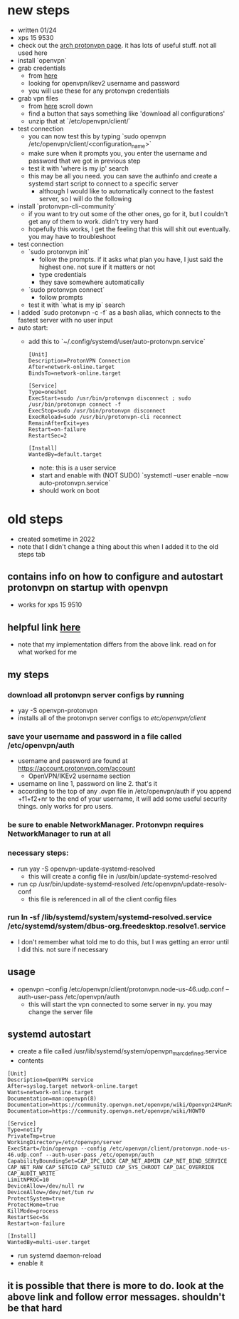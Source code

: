 * new steps
- written 01/24
- xps 15 9530
- check out the [[https://wiki.archlinux.org/title/ProtonVPN][arch protonvpn page]]. it has lots of useful stuff. not all used here
- install `openvpn`
- grab credentials
  - from [[https://account.protonvpn.com/account][here]]
  - looking for openvpn/ikev2 username and password
  - you will use these for any protonvpn credentials
- grab vpn files
  - from [[https://account.protonvpn.com/downloads][here]] scroll down
  - find a button that says something like 'download all configurations'
  - unzip that at `/etc/openvpn/client/`
- test connection
  - you can now test this by typing `sudo openvpn /etc/openvpn/client/<configuration_name>`
  - make sure when it prompts you, you enter the username and password that we got in previous step
  - test it with 'where is my ip' search
  - this may be all you need. you can save the authinfo and create a systemd start script to connect to a specific server
    - although I would like to automatically connect to the fastest server, so I will do the following
- install `protonvpn-cli-community`
  - if you want to try out some of the other ones, go for it, but I couldn't get any of them to work. didn't try very hard
  - hopefully this works, I get the feeling that this will shit out eventually. you may have to troubleshoot
- test connection
  - `sudo protonvpn init`
    - follow the prompts. if it asks what plan you have, I just said the highest one. not sure if it matters or not
    - type credentials
    - they save somewhere automatically
  - `sudo protonvpn connect`
    - follow prompts
  - test it with `what is my ip` search
- I added `sudo protonvpn -c -f` as a bash alias, which connects to the fastest server with no user input
- auto start:
  - add this to `~/.config/systemd/user/auto-protonvpn.service`
    #+BEGIN_SRC
    [Unit]
    Description=ProtonVPN Connection
    After=network-online.target
    BindsTo=network-online.target

    [Service]
    Type=oneshot
    ExecStart=sudo /usr/bin/protonvpn disconnect ; sudo /usr/bin/protonvpn connect -f
    ExecStop=sudo /usr/bin/protonvpn disconnect
    ExecReload=sudo /usr/bin/protonvpn-cli reconnect
    RemainAfterExit=yes
    Restart=on-failure
    RestartSec=2

    [Install]
    WantedBy=default.target
    #+END_SRC
    - note: this is a user service
    - start and enable with (NOT SUDO) `systemctl --user enable --now auto-protonvpn.service`
    - should work on boot
* old steps
- created sometime in 2022
- note that I didn't change a thing about this when I added it to the old steps tab
** contains info on how to configure and autostart protonvpn on startup with openvpn
- works for xps 15 9510
** helpful link [[https://wiki.archlinux.org/title/ProtonVPN][here]]
- note that my implementation differs from the above link. read on for what worked for me
** my steps
*** download all protonvpn server configs by running
- yay -S openvpn-protonvpn
- installs all of the protonvpn server configs to /etc/openvpn/client/
*** save your username and password in a file called /etc/openvpn/auth
- username and password are found at https://account.protonvpn.com/account
  - OpenVPN/IKEv2 username section
- username on line 1, password on line 2. that's it
- according to the top of any .ovpn file in /etc/openvpn/auth if you append +f1+f2+nr to the end of your username, it will add some useful security things. only works for pro users.
*** be sure to enable NetworkManager. Protonvpn requires NetworkManager to run at all
*** necessary steps:
- run yay -S openvpn-update-systemd-resolved
  - this will create a config file in /usr/bin/update-systemd-resolved
- run cp /usr/bin/update-systemd-resolved /etc/openvpn/update-resolv-conf
  - this file is referenced in all of the client config files
*** run ln -sf /lib/systemd/system/systemd-resolved.service /etc/systemd/system/dbus-org.freedesktop.resolve1.service
- I don't remember what told me to do this, but I was getting an error until I did this. not sure if necessary
** usage
- openvpn --config /etc/openvpn/client/protonvpn.node-us-46.udp.conf --auth-user-pass /etc/openvpn/auth
  - this will start the vpn connected to some server in ny. you may change the server file
** systemd autostart
- create a file called /usr/lib/systemd/system/openvpn_marc_defined.service
- contents
#+BEGIN_SRC
    [Unit]
    Description=OpenVPN service
    After=syslog.target network-online.target
    Wants=network-online.target
    Documentation=man:openvpn(8)
    Documentation=https://community.openvpn.net/openvpn/wiki/Openvpn24ManPage
    Documentation=https://community.openvpn.net/openvpn/wiki/HOWTO

    [Service]
    Type=notify
    PrivateTmp=true
    WorkingDirectory=/etc/openvpn/server
    ExecStart=/bin/openvpn --config /etc/openvpn/client/protonvpn.node-us-46.udp.conf --auth-user-pass /etc/openvpn/auth
    CapabilityBoundingSet=CAP_IPC_LOCK CAP_NET_ADMIN CAP_NET_BIND_SERVICE CAP_NET_RAW CAP_SETGID CAP_SETUID CAP_SYS_CHROOT CAP_DAC_OVERRIDE CAP_AUDIT_WRITE
    LimitNPROC=10
    DeviceAllow=/dev/null rw
    DeviceAllow=/dev/net/tun rw
    ProtectSystem=true
    ProtectHome=true
    KillMode=process
    RestartSec=5s
    Restart=on-failure

    [Install]
    WantedBy=multi-user.target
#+END_SRC
- run systemd daemon-reload
- enable it

** it is possible that there is more to do. look at the above link and follow error messages. shouldn't be that hard
